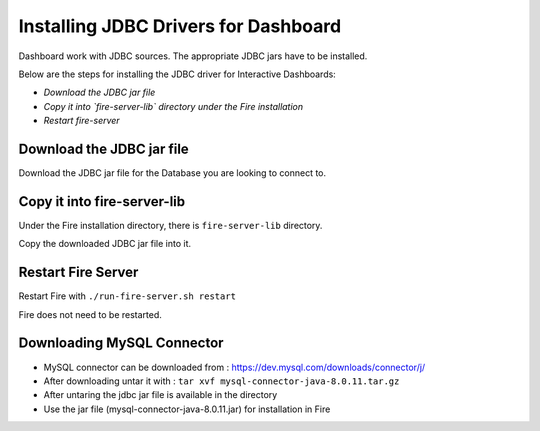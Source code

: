 Installing JDBC Drivers for Dashboard
=======================

Dashboard work with JDBC sources. The appropriate JDBC jars have to be installed.

Below are the steps for installing the JDBC driver for Interactive Dashboards:

- *Download the JDBC jar file*
- *Copy it into `fire-server-lib` directory under the Fire installation*
- *Restart fire-server*

Download the JDBC jar file
--------------------------

Download the JDBC jar file for the Database you are looking to connect to.

Copy it into fire-server-lib
--------------------------

Under the Fire installation directory, there is ``fire-server-lib`` directory.

Copy the downloaded JDBC jar file into it.


Restart Fire Server
------------

Restart Fire with ``./run-fire-server.sh restart``

Fire does not need to be restarted.


Downloading MySQL Connector
---------------------------

- MySQL connector can be downloaded from :  https://dev.mysql.com/downloads/connector/j/
- After downloading untar it with : ``tar xvf mysql-connector-java-8.0.11.tar.gz`` 
- After untaring the jdbc jar file is available in the directory
- Use the jar file (mysql-connector-java-8.0.11.jar) for installation in Fire

